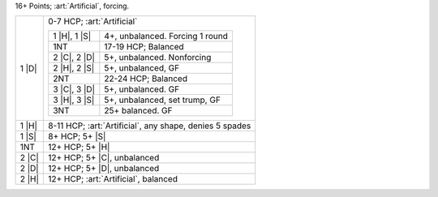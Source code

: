 16+ Points; :art:`Artificial`, forcing.

+--------------------+--------------------------------------------------------------+
| .. class:: alert   |                                                              |
|                    |                                                              |
|    1 |D|           | 0-7 HCP; :art:`Artificial`                                   |
|                    |                                                              |
|                    | .. table::                                                   | 
|                    |                                                              |
|                    |    +--------------+----------------------------------------+ |
|                    |    | 1 |H|, 1 |S| | 4+, unbalanced. Forcing 1 round        | |
|                    |    +--------------+----------------------------------------+ |
|                    |    | 1NT          | 17-19 HCP; Balanced                    | |
|                    |    +--------------+----------------------------------------+ |
|                    |    | 2 |C|, 2 |D| | 5+, unbalanced. Nonforcing             | |
|                    |    +--------------+----------------------------------------+ |
|                    |    | 2 |H|, 2 |S| | 5+, unbalanced, GF                     | |
|                    |    +--------------+----------------------------------------+ |
|                    |    | 2NT          | 22-24 HCP; Balanced                    | |
|                    |    +--------------+----------------------------------------+ |
|                    |    | 3 |C|, 3 |D| | 5+, unbalanced. GF                     | |
|                    |    +--------------+----------------------------------------+ |
|                    |    | 3 |H|, 3 |S| | 5+, unbalanced, set trump, GF          | |
|                    |    +--------------+----------------------------------------+ |
|                    |    | 3NT          | 25+ balanced. GF                       | |
|                    |    +--------------+----------------------------------------+ |
+--------------------+--------------------------------------------------------------+
| .. class:: alert   |                                                              |
|                    |                                                              |
|    1 |H|           | 8-11 HCP; :art:`Artificial`, any shape, denies 5 spades      |
+--------------------+--------------------------------------------------------------+
| .. class:: alert   |                                                              |
|                    |                                                              |
|    1 |S|           | 8+ HCP; 5+ |S|                                               |
+--------------------+--------------------------------------------------------------+
| .. class:: alert   |                                                              |
|                    |                                                              |
|    1NT             | 12+ HCP; 5+ |H|                                              |
+--------------------+--------------------------------------------------------------+
| .. class:: alert   |                                                              |
|                    |                                                              |
|    2 |C|           | 12+ HCP; 5+ |C|, unbalanced                                  |
+--------------------+--------------------------------------------------------------+
| .. class:: alert   |                                                              |
|                    |                                                              |
|    2 |D|           | 12+ HCP; 5+ |D|, unbalanced                                  |
+--------------------+--------------------------------------------------------------+
| .. class:: alert   |                                                              |
|                    |                                                              |
|    2 |H|           | 12+ HCP; :art:`Artificial`, balanced                         |
+--------------------+--------------------------------------------------------------+
